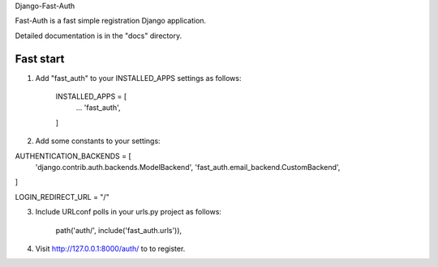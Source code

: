 Django-Fast-Auth

Fast-Auth is a fast simple registration Django application.

Detailed documentation is in the "docs" directory.

Fast start
-----------

1. Add "fast_auth" to your INSTALLED_APPS settings as follows:

    INSTALLED_APPS = [
        ...
        'fast_auth',
    ]
    
2. Add some constants to your settings:

AUTHENTICATION_BACKENDS = [
    'django.contrib.auth.backends.ModelBackend',
    'fast_auth.email_backend.CustomBackend',
]

LOGIN_REDIRECT_URL = "/"

3. Include URLconf polls in your urls.py project as follows:

    path('auth/', include('fast_auth.urls')),

4. Visit http://127.0.0.1:8000/auth/ to to register.
